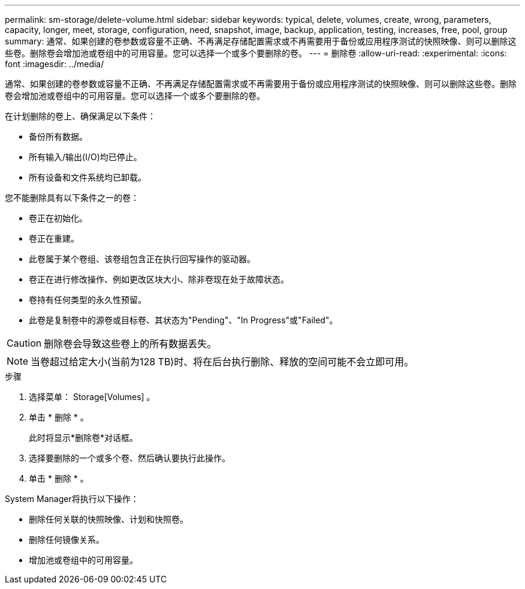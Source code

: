 ---
permalink: sm-storage/delete-volume.html 
sidebar: sidebar 
keywords: typical, delete, volumes, create, wrong, parameters, capacity, longer, meet, storage, configuration, need, snapshot, image, backup, application, testing, increases, free, pool, group 
summary: 通常、如果创建的卷参数或容量不正确、不再满足存储配置需求或不再需要用于备份或应用程序测试的快照映像、则可以删除这些卷。删除卷会增加池或卷组中的可用容量。您可以选择一个或多个要删除的卷。 
---
= 删除卷
:allow-uri-read: 
:experimental: 
:icons: font
:imagesdir: ../media/


[role="lead"]
通常、如果创建的卷参数或容量不正确、不再满足存储配置需求或不再需要用于备份或应用程序测试的快照映像、则可以删除这些卷。删除卷会增加池或卷组中的可用容量。您可以选择一个或多个要删除的卷。

在计划删除的卷上、确保满足以下条件：

* 备份所有数据。
* 所有输入/输出(I/O)均已停止。
* 所有设备和文件系统均已卸载。


您不能删除具有以下条件之一的卷：

* 卷正在初始化。
* 卷正在重建。
* 此卷属于某个卷组、该卷组包含正在执行回写操作的驱动器。
* 卷正在进行修改操作、例如更改区块大小、除非卷现在处于故障状态。
* 卷持有任何类型的永久性预留。
* 此卷是复制卷中的源卷或目标卷、其状态为"Pending"、"In Progress"或"Failed"。


[CAUTION]
====
删除卷会导致这些卷上的所有数据丢失。

====
[NOTE]
====
当卷超过给定大小(当前为128 TB)时、将在后台执行删除、释放的空间可能不会立即可用。

====
.步骤
. 选择菜单： Storage[Volumes] 。
. 单击 * 删除 * 。
+
此时将显示*删除卷*对话框。

. 选择要删除的一个或多个卷、然后确认要执行此操作。
. 单击 * 删除 * 。


System Manager将执行以下操作：

* 删除任何关联的快照映像、计划和快照卷。
* 删除任何镜像关系。
* 增加池或卷组中的可用容量。

